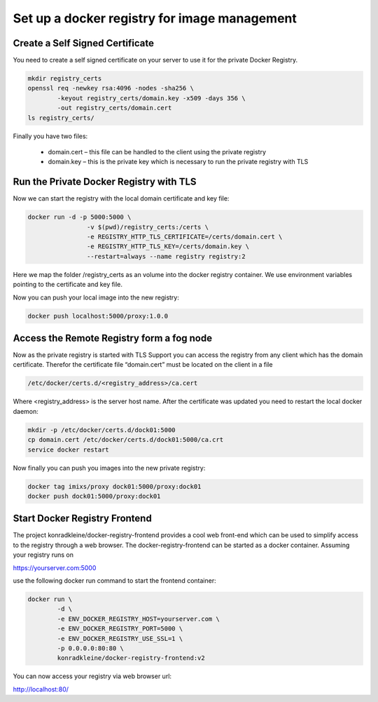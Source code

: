 Set up a docker registry for image management
==============================================


Create a Self Signed Certificate
-------------------------------------
You need to create a self signed certificate on your server to use it for the private Docker Registry.

.. code-block:: bash

	mkdir registry_certs
	openssl req -newkey rsa:4096 -nodes -sha256 \
                -keyout registry_certs/domain.key -x509 -days 356 \
                -out registry_certs/domain.cert
	ls registry_certs/

Finally you have two files:

	- domain.cert – this file can be handled to the client using the private registry
	- domain.key – this is the private key which is necessary to run the private registry with TLS



Run the Private Docker Registry with TLS
-----------------------------------------
Now we can start the registry with the local domain certificate and key file:

.. code-block:: bash

	docker run -d -p 5000:5000 \
		 	-v $(pwd)/registry_certs:/certs \
 		 	-e REGISTRY_HTTP_TLS_CERTIFICATE=/certs/domain.cert \
 		 	-e REGISTRY_HTTP_TLS_KEY=/certs/domain.key \
 			--restart=always --name registry registry:2

Here we map the folder /registry_certs as an volume into the docker registry container. 
We use environment variables pointing to the certificate and key file.

Now you can push your local image into the new registry:

.. code-block:: bash

	docker push localhost:5000/proxy:1.0.0


Access the Remote Registry form a fog node
------------------------------------------------

Now as the private registry is started with TLS Support you can access the registry from any client which has the domain certificate.
Therefor the certificate file “domain.cert” must be located on the client in a file

.. code-block:: bash

	/etc/docker/certs.d/<registry_address>/ca.cert

Where <registry_address> is the server host name. After the certificate was updated you need to restart the local docker daemon:


.. code-block:: bash

	mkdir -p /etc/docker/certs.d/dock01:5000 
	cp domain.cert /etc/docker/certs.d/dock01:5000/ca.crt
	service docker restart
	
	
Now finally you can push you images into the new private registry:

.. code-block:: bash

	docker tag imixs/proxy dock01:5000/proxy:dock01
	docker push dock01:5000/proxy:dock01
	

Start Docker Registry Frontend
------------------------------------------------

The project konradkleine/docker-registry-frontend provides a cool web front-end which can be used to simplify access to the registry through a web browser.
The docker-registry-frontend can be started as a docker container. Assuming your registry runs on

https://yourserver.com:5000

use the following docker run command to start the frontend container:

.. code-block:: bash

	docker run \
 		-d \
 		-e ENV_DOCKER_REGISTRY_HOST=yourserver.com \
 		-e ENV_DOCKER_REGISTRY_PORT=5000 \
 		-e ENV_DOCKER_REGISTRY_USE_SSL=1 \
 		-p 0.0.0.0:80:80 \
 		konradkleine/docker-registry-frontend:v2
		
You can now access your registry via web browser url:

http://localhost:80/
